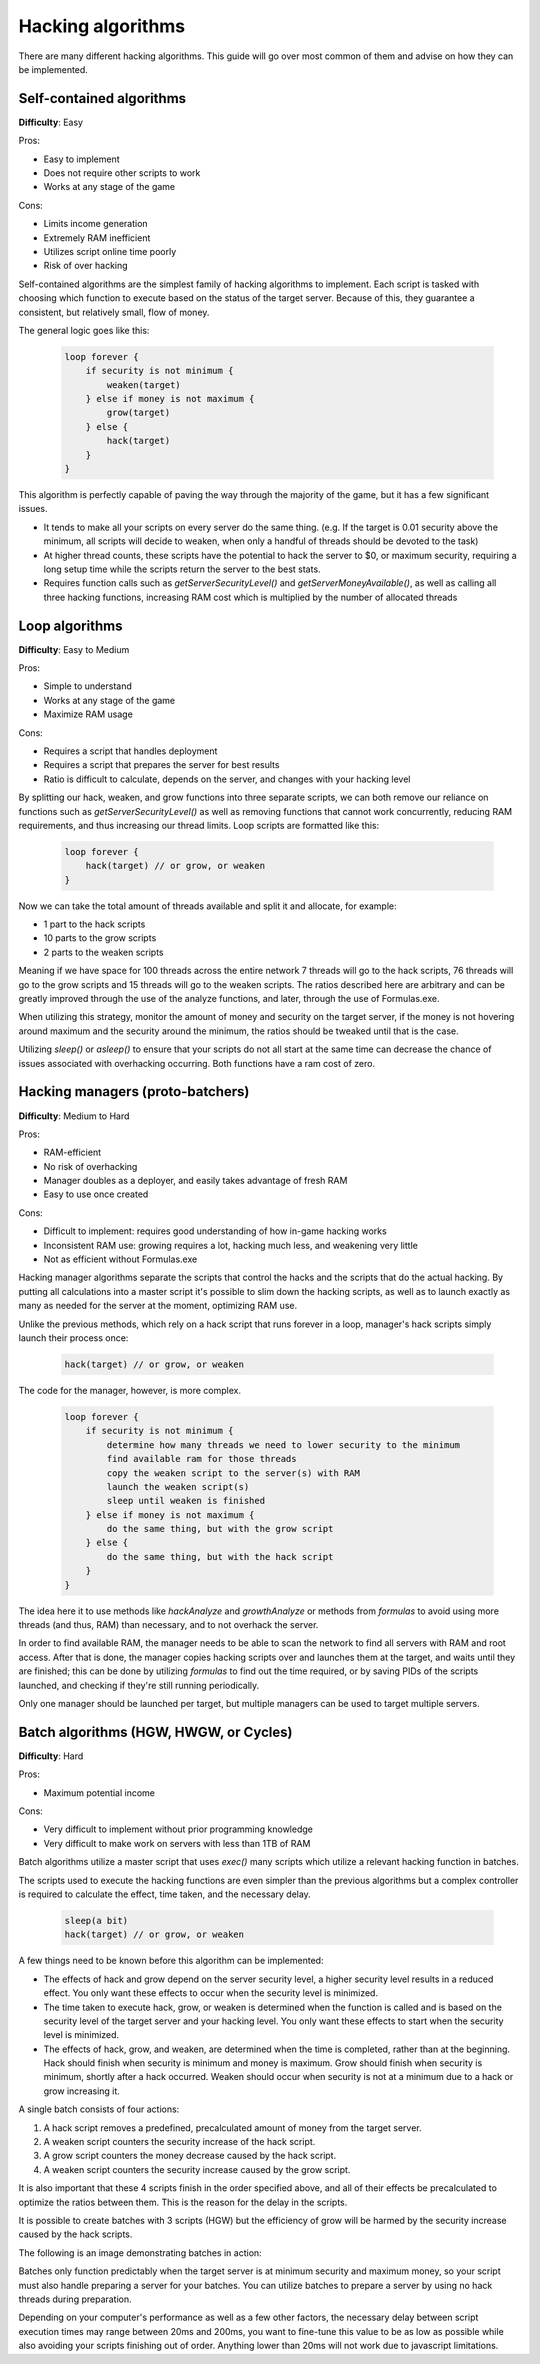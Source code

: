 Hacking algorithms
==================

There are many different hacking algorithms. This guide will go over most common of them and advise on how they can be implemented.

Self-contained algorithms
-------------------------
**Difficulty**: Easy  

Pros:   

* Easy to implement
* Does not require other scripts to work
* Works at any stage of the game

Cons:  

* Limits income generation
* Extremely RAM inefficient
* Utilizes script online time poorly
* Risk of over hacking

Self-contained algorithms are the simplest family of hacking algorithms to implement. Each script is tasked with choosing which function to execute based on the status of the target server. Because of this, they guarantee a consistent, but relatively small, flow of money. 

The general logic goes like this:

    .. code-block:: javascript

        loop forever {
            if security is not minimum {
                weaken(target)
            } else if money is not maximum {
                grow(target)
            } else {
                hack(target)
            }
        }

This algorithm is perfectly capable of paving the way through the majority of the game, but it has a few significant issues.

- It tends to make all your scripts on every server do the same thing. (e.g. If the target is 0.01 security above the minimum, all scripts will decide to weaken, when only a handful of threads should be devoted to the task)
- At higher thread counts, these scripts have the potential to hack the server to $0, or maximum security, requiring a long setup time while the scripts return the server to the best stats.
- Requires function calls such as `getServerSecurityLevel()` and `getServerMoneyAvailable()`, as well as calling all three hacking functions, increasing RAM cost which is multiplied by the number of allocated threads
   
Loop algorithms
---------------
**Difficulty**: Easy to Medium

Pros: 

* Simple to understand
* Works at any stage of the game
* Maximize RAM usage

Cons:

* Requires a script that handles deployment
* Requires a script that prepares the server for best results
* Ratio is difficult to calculate, depends on the server, and changes with your hacking level

By splitting our hack, weaken, and grow functions into three separate scripts, we can both remove our reliance on functions such as `getServerSecurityLevel()` as well as removing functions that cannot work concurrently, reducing RAM requirements, and thus increasing our thread limits. Loop scripts are formatted like this:

    .. code-block:: javascript

        loop forever {
            hack(target) // or grow, or weaken
        }

Now we can take the total amount of threads available and split it and allocate, for example:

- 1 part to the hack scripts
- 10 parts to the grow scripts
- 2 parts to the weaken scripts

Meaning if we have space for 100 threads across the entire network 7 threads will go to the hack scripts, 76 threads will go to the grow scripts and 15 threads will go to the weaken scripts. The ratios described here are arbitrary and can be greatly improved through the use of the analyze functions, and later, through the use of Formulas.exe.

When utilizing this strategy, monitor the amount of money and security on the target server, if the money is not hovering around maximum and the security around the minimum, the ratios should be tweaked until that is the case.

Utilizing `sleep()` or `asleep()` to ensure that your scripts do not all start at the same time can decrease the chance of issues associated with overhacking occurring. Both functions have a ram cost of zero.

Hacking managers (proto-batchers)
---------------------------------
**Difficulty**: Medium to Hard

Pros:

* RAM-efficient
* No risk of overhacking
* Manager doubles as a deployer, and easily takes advantage of fresh RAM
* Easy to use once created

Cons:

* Difficult to implement: requires good understanding of how in-game hacking works
* Inconsistent RAM use: growing requires a lot, hacking much less, and weakening very little
* Not as efficient without Formulas.exe

Hacking manager algorithms separate the scripts that control the hacks and the scripts that do the actual hacking. By putting all calculations into a master script it's possible to slim down the hacking scripts, as well as to launch exactly as many as needed for the server at the moment, optimizing RAM use.

Unlike the previous methods, which rely on a hack script that runs forever in a loop, manager's hack scripts simply launch their process once:

    .. code-block:: javascript
    
        hack(target) // or grow, or weaken

The code for the manager, however, is more complex.

    .. code-block:: javascript

        loop forever {
            if security is not minimum {
                determine how many threads we need to lower security to the minimum
                find available ram for those threads
                copy the weaken script to the server(s) with RAM
                launch the weaken script(s)
                sleep until weaken is finished
            } else if money is not maximum {
                do the same thing, but with the grow script
            } else {
                do the same thing, but with the hack script
            }
        }

The idea here it to use methods like `hackAnalyze` and `growthAnalyze` or methods from `formulas` to avoid using more threads (and thus, RAM) than necessary, and to not overhack the server.

In order to find available RAM, the manager needs to be able to scan the network to find all servers with RAM and root access. After that is done, the manager copies hacking scripts over and launches them at the target, and waits until they are finished; this can be done by utilizing `formulas` to find out the time required, or by saving PIDs of the scripts launched, and checking if they're still running periodically.

Only one manager should be launched per target, but multiple managers can be used to target multiple servers.

Batch algorithms (HGW, HWGW, or Cycles)
---------------------------------------
**Difficulty**: Hard

Pros:

* Maximum potential income

Cons:

* Very difficult to implement without prior programming knowledge
* Very difficult to make work on servers with less than 1TB of RAM

Batch algorithms utilize a master script that uses `exec()` many scripts which utilize a relevant hacking function in batches.

The scripts used to execute the hacking functions are even simpler than the previous algorithms but a complex controller is required to calculate the effect, time taken, and the necessary delay.

    .. code-block:: javascript

        sleep(a bit)
        hack(target) // or grow, or weaken

A few things need to be known before this algorithm can be implemented:

- The effects of hack and grow depend on the server security level, a higher security level results in a reduced effect. You only want these effects to occur when the security level is minimized.
- The time taken to execute hack, grow, or weaken is determined when the function is called and is based on the security level of the target server and your hacking level. You only want these effects to start when the security level is minimized.
- The effects of hack, grow, and weaken, are determined when the time is completed, rather than at the beginning. Hack should finish when security is minimum and money is maximum. Grow should finish when security is minimum, shortly after a hack occurred. Weaken should occur when security is not at a minimum due to a hack or grow increasing it.

A single batch consists of four actions:

1. A hack script removes a predefined, precalculated amount of money from the target server.
2. A weaken script counters the security increase of the hack script.
3. A grow script counters the money decrease caused by the hack script.
4. A weaken script counters the security increase caused by the grow script.

It is also important that these 4 scripts finish in the order specified above, and all of their effects be precalculated to optimize the ratios between them. This is the reason for the delay in the scripts. 

It is possible to create batches with 3 scripts (HGW) but the efficiency of grow will be harmed by the security increase caused by the hack scripts.

The following is an image demonstrating batches in action:

.. image:: batch.png

Batches only function predictably when the target server is at minimum security and maximum money, so your script must also handle preparing a server for your batches. You can utilize batches to prepare a server by using no hack threads during preparation.

Depending on your computer's performance as well as a few other factors, the necessary delay between script execution times may range between 20ms and 200ms, you want to fine-tune this value to be as low as possible while also avoiding your scripts finishing out of order. Anything lower than 20ms will not work due to javascript limitations.
